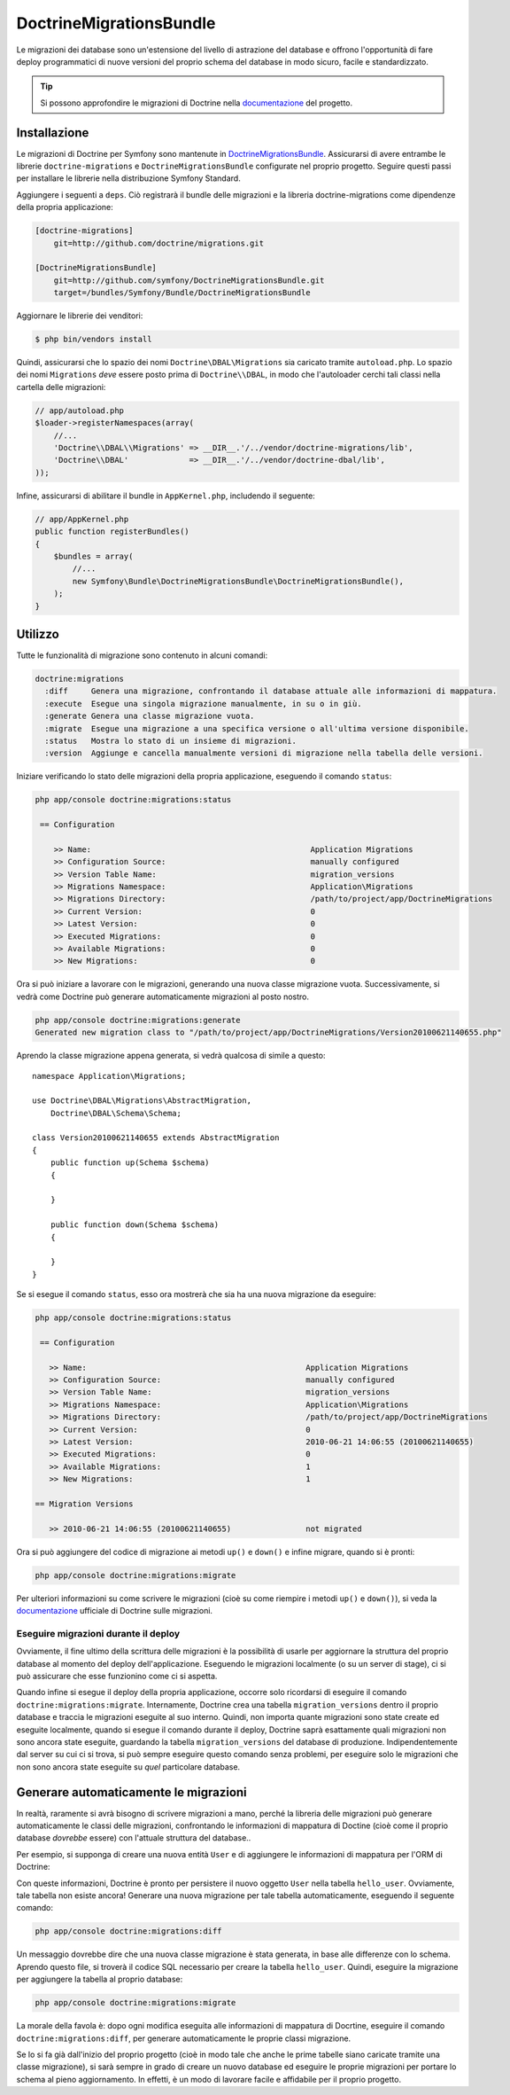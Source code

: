 DoctrineMigrationsBundle
========================

Le migrazioni dei database sono un'estensione del livello di astrazione del database
e offrono l'opportunità di fare deploy programmatici di nuove versioni del proprio schema
del database in modo sicuro, facile e standardizzato.

.. tip::

    Si possono approfondire le migrazioni di Doctrine nella `documentazione`_ del
    progetto.

Installazione
-------------

Le migrazioni di Doctrine per Symfony sono mantenute in `DoctrineMigrationsBundle`_.
Assicurarsi di avere entrambe le librerie ``doctrine-migrations`` e ``DoctrineMigrationsBundle``
configurate nel proprio progetto. Seguire questi passi per installare le librerie
nella distribuzione Symfony Standard.

Aggiungere i seguenti a ``deps``. Ciò registrarà il bundle delle migrazioni e la libreria
doctrine-migrations come dipendenze della propria applicazione:

.. code-block:: text

    [doctrine-migrations]
        git=http://github.com/doctrine/migrations.git

    [DoctrineMigrationsBundle]
        git=http://github.com/symfony/DoctrineMigrationsBundle.git
        target=/bundles/Symfony/Bundle/DoctrineMigrationsBundle

Aggiornare le librerie dei venditori:

.. code-block:: bash

    $ php bin/vendors install

Quindi, assicurarsi che lo spazio dei nomi ``Doctrine\DBAL\Migrations`` sia caricato
tramite ``autoload.php``. Lo spazio dei nomi ``Migrations`` *deve* essere posto prima
di ``Doctrine\\DBAL``, in modo che l'autoloader cerchi tali classi nella cartella
delle migrazioni:

.. code-block:: php

    // app/autoload.php
    $loader->registerNamespaces(array(
        //...
        'Doctrine\\DBAL\\Migrations' => __DIR__.'/../vendor/doctrine-migrations/lib',
        'Doctrine\\DBAL'             => __DIR__.'/../vendor/doctrine-dbal/lib',
    ));

Infine, assicurarsi di abilitare il bundle in ``AppKernel.php``, includendo il
seguente:

.. code-block:: php

    // app/AppKernel.php
    public function registerBundles()
    {
        $bundles = array(
            //...
            new Symfony\Bundle\DoctrineMigrationsBundle\DoctrineMigrationsBundle(),
        );
    }

Utilizzo
--------

Tutte le funzionalità di migrazione sono contenuto in alcuni comandi:

.. code-block:: bash

    doctrine:migrations
      :diff     Genera una migrazione, confrontando il database attuale alle informazioni di mappatura.
      :execute  Esegue una singola migrazione manualmente, in su o in giù.
      :generate Genera una classe migrazione vuota.
      :migrate  Esegue una migrazione a una specifica versione o all'ultima versione disponibile.
      :status   Mostra lo stato di un insieme di migrazioni.
      :version  Aggiunge e cancella manualmente versioni di migrazione nella tabella delle versioni.

Iniziare verificando lo stato delle migrazioni della propria applicazione, eseguendo il
comando ``status``:

.. code-block:: bash

    php app/console doctrine:migrations:status

     == Configuration

        >> Name:                                               Application Migrations
        >> Configuration Source:                               manually configured
        >> Version Table Name:                                 migration_versions
        >> Migrations Namespace:                               Application\Migrations
        >> Migrations Directory:                               /path/to/project/app/DoctrineMigrations
        >> Current Version:                                    0
        >> Latest Version:                                     0
        >> Executed Migrations:                                0
        >> Available Migrations:                               0
        >> New Migrations:                                     0

Ora si può iniziare a lavorare con le migrazioni, generando una nuova classe migrazione
vuota. Successivamente, si vedrà come Doctrine può generare automaticamente migrazioni
al posto nostro.

.. code-block:: bash

    php app/console doctrine:migrations:generate
    Generated new migration class to "/path/to/project/app/DoctrineMigrations/Version20100621140655.php"

Aprendo la classe migrazione appena generata, si vedrà qualcosa di simile a
questo::

    namespace Application\Migrations;

    use Doctrine\DBAL\Migrations\AbstractMigration,
        Doctrine\DBAL\Schema\Schema;

    class Version20100621140655 extends AbstractMigration
    {
        public function up(Schema $schema)
        {

        }

        public function down(Schema $schema)
        {

        }
    }

Se si esegue il comando ``status``, esso ora mostrerà che sia ha una nuova migrazione
da eseguire:

.. code-block:: bash

    php app/console doctrine:migrations:status

     == Configuration

       >> Name:                                               Application Migrations
       >> Configuration Source:                               manually configured
       >> Version Table Name:                                 migration_versions
       >> Migrations Namespace:                               Application\Migrations
       >> Migrations Directory:                               /path/to/project/app/DoctrineMigrations
       >> Current Version:                                    0
       >> Latest Version:                                     2010-06-21 14:06:55 (20100621140655)
       >> Executed Migrations:                                0
       >> Available Migrations:                               1
       >> New Migrations:                                     1

    == Migration Versions

       >> 2010-06-21 14:06:55 (20100621140655)                not migrated

Ora si può aggiungere del codice di migrazione ai metodi ``up()`` e ``down()`` e infine
migrare, quando si è pronti:

.. code-block:: bash

    php app/console doctrine:migrations:migrate

Per ulteriori informazioni su come scrivere le migrazioni (cioè su come riempire i
metodi ``up()`` e ``down()``), si veda la `documentazione`_ ufficiale di Doctrine sulle
migrazioni.

Eseguire migrazioni durante il deploy
~~~~~~~~~~~~~~~~~~~~~~~~~~~~~~~~~~~~~

Ovviamente, il fine ultimo della scrittura delle migrazioni è la possibilità di usarle per
aggiornare la struttura del proprio database al momento del deploy dell'applicazione.
Eseguendo le migrazioni localmente (o su un server di stage), ci si può assicurare che
esse funzionino come ci si aspetta.

Quando infine si esegue il deploy della propria applicazione, occorre solo ricordarsi di
eseguire il comando ``doctrine:migrations:migrate``. Internamente, Doctrine crea
una tabella ``migration_versions`` dentro il proprio database e traccia le migrazioni
eseguite al suo interno. Quindi, non importa quante migrazioni sono state create ed
eseguite localmente, quando si esegue il comando durante il deploy, Doctrine saprà
esattamente quali migrazioni non sono ancora state eseguite, guardando la tabella
``migration_versions`` del database di produzione. Indipendentemente dal server su cui ci
si trova, si può sempre eseguire questo comando senza problemi, per eseguire solo le
migrazioni che non sono ancora state eseguite su *quel* particolare database.

Generare automaticamente le migrazioni
--------------------------------------

In realtà, raramente si avrà bisogno di scrivere migrazioni a mano, perché la libreria
delle migrazioni può generare automaticamente le classi delle migrazioni, confrontando
le informazioni di mappatura di Doctine (cioè come il proprio database *dovrebbe*
essere) con l'attuale struttura del database..

Per esempio, si supponga di creare una nuova entità ``User`` e di aggiungere le
informazioni di mappatura per l'ORM di Doctrine:

.. configuration-block::

    .. code-block:: php-annotations

        // src/Acme/HelloBundle/Entity/User.php
        namespace Acme\HelloBundle\Entity;

        use Doctrine\ORM\Mapping as ORM;

        /**
         * @ORM\Entity
         * @ORM\Table(name="hello_user")
         */
        class User
        {
            /**
             * @ORM\Id
             * @ORM\Column(type="integer")
             * @ORM\GeneratedValue(strategy="AUTO")
             */
            protected $id;

            /**
             * @ORM\Column(type="string", length="255")
             */
            protected $name;
        }

    .. code-block:: yaml

        # src/Acme/HelloBundle/Resources/config/doctrine/User.orm.yml
        Acme\HelloBundle\Entity\User:
            type: entity
            table: hello_user
            id:
                id:
                    type: integer
                    generator:
                        strategy: AUTO
            fields:
                name:
                    type: string
                    length: 255

    .. code-block:: xml

        <!-- src/Acme/HelloBundle/Resources/config/doctrine/User.orm.xml -->
        <doctrine-mapping xmlns="http://doctrine-project.org/schemas/orm/doctrine-mapping"
              xmlns:xsi="http://www.w3.org/2001/XMLSchema-instance"
              xsi:schemaLocation="http://doctrine-project.org/schemas/orm/doctrine-mapping
                            http://doctrine-project.org/schemas/orm/doctrine-mapping.xsd">

            <entity name="Acme\HelloBundle\Entity\User" table="hello_user">
                <id name="id" type="integer" column="id">
                    <generator strategy="AUTO"/>
                </id>
                <field name="name" column="name" type="string" length="255" />
            </entity>

        </doctrine-mapping>

Con queste informazioni, Doctrine è pronto per persistere il nuovo oggetto ``User`` nella
tabella ``hello_user``. Ovviamente, tale tabella non esiste ancora! Generare una nuova
migrazione per tale tabella automaticamente, eseguendo il seguente
comando:

.. code-block:: bash

    php app/console doctrine:migrations:diff

Un messaggio dovrebbe dire che una nuova classe migrazione è stata generata, in base
alle differenze con lo schema. Aprendo questo file, si troverà il codice SQL necessario
per creare la tabella ``hello_user``. Quindi, eseguire la migrazione per aggiungere
la tabella al proprio database:

.. code-block:: bash

    php app/console doctrine:migrations:migrate

La morale della favola è: dopo ogni modifica eseguita alle informazioni di mappatura di
Docrtine, eseguire il comando ``doctrine:migrations:diff``, per generare automaticamente
le proprie classi migrazione.

Se lo si fa già dall'inizio del proprio progetto (cioè in modo tale che anche le prime
tabelle siano caricate tramite una classe migrazione), si sarà sempre in grado di
creare un nuovo database ed eseguire le proprie migrazioni per portare lo schema al
pieno aggiornamento. In effetti, è un modo di lavorare facile e affidabile per il
proprio progetto.

.. _documentazione: http://www.doctrine-project.org/projects/migrations/2.0/docs/reference/introduction/en
.. _DoctrineMigrationsBundle: https://github.com/symfony/DoctrineMigrationsBundle

